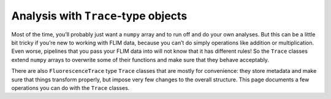 Analysis with ``Trace``-type objects
====================================

Most of the time, you’ll probably just want a ``numpy`` array and to run
off and do your own analyses. But this can be a little bit tricky if
you’re new to working with FLIM data, because you can’t do simply
operations like addition or multiplication. Even worse, pipelines that
you pass your FLIM data into will not know that it has different rules!
So the ``Trace`` classes extend ``numpy`` arrays to overwrite some of
their functions and make sure that they behave acceptably.

There are also ``FluorescenceTrace`` type ``Trace`` classes that are
mostly for convenience: they store metadata and make sure that things
transform properly, but impose very few changes to the overall
structure. This page documents a few operations you can do with the
``Trace`` classes.


